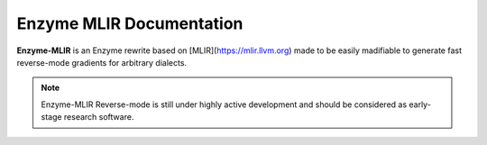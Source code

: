 Enzyme MLIR Documentation
=========================

**Enzyme-MLIR** is an Enzyme rewrite based on [MLIR](https://mlir.llvm.org) made to be easily madifiable to generate fast reverse-mode gradients for arbitrary dialects.

.. note::

    Enzyme-MLIR Reverse-mode is still under highly active development and should be considered as early-stage research software.

.. toctree:
   :maxdepth: 1
   :caption: Getting Started

   installation

.. toctree:
   :maxdepth: 1
   :caption: Developer's Documentation

   interfaces
   examples
   passbuilding